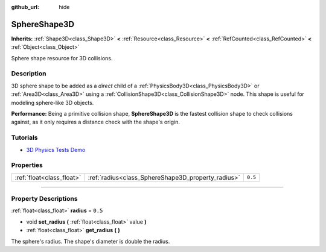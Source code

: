 :github_url: hide

.. DO NOT EDIT THIS FILE!!!
.. Generated automatically from Godot engine sources.
.. Generator: https://github.com/godotengine/godot/tree/4.0/doc/tools/make_rst.py.
.. XML source: https://github.com/godotengine/godot/tree/4.0/doc/classes/SphereShape3D.xml.

.. _class_SphereShape3D:

SphereShape3D
=============

**Inherits:** :ref:`Shape3D<class_Shape3D>` **<** :ref:`Resource<class_Resource>` **<** :ref:`RefCounted<class_RefCounted>` **<** :ref:`Object<class_Object>`

Sphere shape resource for 3D collisions.

.. rst-class:: classref-introduction-group

Description
-----------

3D sphere shape to be added as a *direct* child of a :ref:`PhysicsBody3D<class_PhysicsBody3D>` or :ref:`Area3D<class_Area3D>` using a :ref:`CollisionShape3D<class_CollisionShape3D>` node. This shape is useful for modeling sphere-like 3D objects.

\ **Performance:** Being a primitive collision shape, **SphereShape3D** is the fastest collision shape to check collisions against, as it only requires a distance check with the shape's origin.

.. rst-class:: classref-introduction-group

Tutorials
---------

- `3D Physics Tests Demo <https://godotengine.org/asset-library/asset/675>`__

.. rst-class:: classref-reftable-group

Properties
----------

.. table::
   :widths: auto

   +---------------------------+----------------------------------------------------+---------+
   | :ref:`float<class_float>` | :ref:`radius<class_SphereShape3D_property_radius>` | ``0.5`` |
   +---------------------------+----------------------------------------------------+---------+

.. rst-class:: classref-section-separator

----

.. rst-class:: classref-descriptions-group

Property Descriptions
---------------------

.. _class_SphereShape3D_property_radius:

.. rst-class:: classref-property

:ref:`float<class_float>` **radius** = ``0.5``

.. rst-class:: classref-property-setget

- void **set_radius** **(** :ref:`float<class_float>` value **)**
- :ref:`float<class_float>` **get_radius** **(** **)**

The sphere's radius. The shape's diameter is double the radius.

.. |virtual| replace:: :abbr:`virtual (This method should typically be overridden by the user to have any effect.)`
.. |const| replace:: :abbr:`const (This method has no side effects. It doesn't modify any of the instance's member variables.)`
.. |vararg| replace:: :abbr:`vararg (This method accepts any number of arguments after the ones described here.)`
.. |constructor| replace:: :abbr:`constructor (This method is used to construct a type.)`
.. |static| replace:: :abbr:`static (This method doesn't need an instance to be called, so it can be called directly using the class name.)`
.. |operator| replace:: :abbr:`operator (This method describes a valid operator to use with this type as left-hand operand.)`
